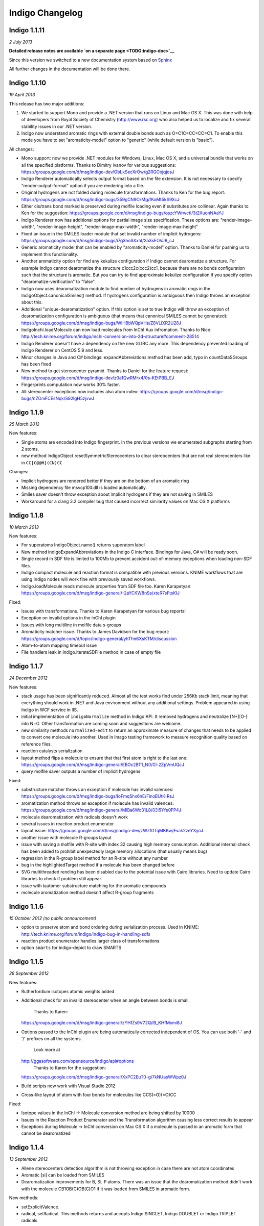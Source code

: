 Indigo Changelog
================

Indigo 1.1.11
-------------

*2 July 2013*

**Detailed release notes are available `on a separate
page <TODO:indigo-doc>`__**

Since this version we switched to a new documentation system based on
`Sphinx <http://sphinx-doc.org/>`__

All further changes in the documentation will be done there.

Indigo 1.1.10
-------------

*19 April 2013*

This release has two major additions:

#. We started to support Mono and provide a .NET version that runs on
   Linux and Mac OS X. This was done with help of developers from Royal
   Society of Chemistry (http://www.rsc.org) who also helped us to
   localize and fix several stability issues in our .NET version.

#. Indigo now understand aromatic rings with external double bonds such
   as O=C1C=CC=CC=C1. To enable this mode you have to set
   "aromaticity-model" option to "generic" (while default version is
   "basic").

All changes:

-  Mono support: now we provide .NET modules for Windows, Linux, Mac OS
   X, and a universal bundle that works on all the specified platforms.
   Thanks to Dimitry Ivanov for various suggestions:
   https://groups.google.com/d/msg/indigo-dev/ObLkSecXrOw/g2RGOojqjosJ
-  Indigo Renderer automatically selects output format based on the file
   extension. It is not necessary to specify "render-output-format"
   option if you are rendering into a file.
-  Original hydrogens are not folded during molecule transformations.
   Thanks to Ken for the bug report:
   https://groups.google.com/d/msg/indigo-bugs/359gCN9OrMg/fKoMt5kS9XcJ
-  Either cis/trans bond marked is preserved during molfile loading even
   if substitutes are collinear. Again thanks to Ken for the suggestion:
   https://groups.google.com/d/msg/indigo-bugs/oszcYWrwctI/3t2XuonNAaYJ
-  Indigo Renderer now has additional options for partial image size
   specification. These options are: "render-image-width",
   "render-image-height", "render-image-max-width",
   "render-image-max-height"
-  Fixed an issue in the SMILES loader module that set invalid number of
   implicit hydrogens:
   https://groups.google.com/d/msg/indigo-bugs/i7g3hoSXxhI/XaXsEOVJ8_cJ
-  Generic aromaticity model that can be enabled by "aromaticity-model"
   option. Thanks to Daniel for pushing us to implement this
   functionality.
-  Another aromaticity option for find any kekulize configuration if
   Indigo cannot dearomatize a structure. For example Indigo cannot
   dearomatize the structure c1ccc2c(ccc2)cc1, because there are no
   bonds configuration such that the structure is aromatic. But you can
   try to find approximate kekulize configuration if you specify option
   "dearomatize-verification" to "false".
-  Indigo now uses dearomatization module to find number of hydrogens in
   aromatic rings in the IndigoObject.canonicalSmiles() method. If
   hydrogens configuration is ambiguous then Indigo throws an exception
   about this.
-  Additional "unique-dearomatization" option. If this option is set to
   true Indigo will throw an exception of dearomatization configuration
   is ambiguous (that means that canonical SMILES cannot be generated):
   https://groups.google.com/d/msg/indigo-bugs/WIH8bWQpVHs/Z8VLlXR2U28J
-  IndigoInchi.loadMolecule can now load molecules from InChI Aux
   infromation. Thanks to Nico:
   http://tech.knime.org/forum/indigo/inchi-conversion-into-2d-structure#comment-28514
-  Indigo Renderer doesn't have a dependency on the new GLIBC any more.
   This dependency prevented loading of Indigo Renderer on CentOS 5.9
   and less.
-  Minor changes in Java and C# bindings: expandAbbreviations method has
   been add, typo in countDataSGroups has been fixed
-  New method to get stereocenter pyramid. Thanks to Daniel for the
   feature request:
   https://groups.google.com/d/msg/indigo-dev/z0a1QwRMrx4/0s-KEtPBB_EJ
-  Fingerprints computation now works 30% faster.
-  All stereocenter exceptions now includes also atom index:
   https://groups.google.com/d/msg/indigo-bugs/nZOmFCEsNqk/S92lgH5zjvwJ

Indigo 1.1.9
------------

*25 March 2013*

New features:

-  Single atoms are encoded into Indigo fingerprint. In the previous
   versions we enumerated subgraphs starting from 2 atoms.
-  new method IndigoObject.resetSymmetricStereocenters to clear
   stereocenters that are not real stereocenters like in
   ``CC[C@@H](CN)CC``

Changes:

-  Implicit hydrogens are rendered better if they are on the bottom of
   an aromatic ring
-  Missing dependency file msvcp100.dll is loaded automatically.
-  Smiles saver doesn't throw exception about implicit hydrogens if they
   are not saving in SMILES
-  Workaround for a clang 3.2 compiler bug that caused incorrect
   similarity values on Mac OS X platforms

Indigo 1.1.8
------------

*10 March 2013*

New features:

-  For superatoms IndigoObject.name() returns superatom label
-  New method indigoExpandAbbreviations in the Indigo C interface.
   Bindings for Java, C# will be ready soon.
-  Single record in SDF file is limited to 100Mb to prevent accident
   out-of-memory exceptions when loading non-SDF files.
-  Indigo compact molecule and reaction format is compatible with
   previous versions. KNIME workflows that are using Indigo nodes will
   work fine with previously saved workflows.
-  Indigo.loadMolecule reads molecule properties from SDF file too.
   Karen Karapetyan:
   https://groups.google.com/d/msg/indigo-general/-2aYCKW8nSs/xteR7sFtsKIJ

Fixed:

-  Issues with transformations. Thanks to Karen Karapetyan for various
   bug reports!
-  Exception on invalid options in the InChI plugin
-  Issues with long multiline in molfile data s-groups
-  Aromaticity matcher issue. Thanks to James Davidson for the bug
   report:
   https://groups.google.com/d/topic/indigo-general/yhTfm6XsKTM/discussion
-  Atom-to-atom mapping timeout issue
-  File handlers leak in indigo.iterateSDFile method in case of empty
   file

Indigo 1.1.7
------------

*24 December 2012*

New features:

-  stack usage has been significantly reduced. Almost all the test works
   find under 256Kb stack limit, meaning that everything should work in
   .NET and Java environment without any additional settings. Problem
   appeared in using Indigo in WCF service in IIS.
-  initial implementation of ``indigoNormalize`` method in Indigo API.
   It removed hydrogens and neutralize [N+][O-] into N=O. Other
   transformation are coming soon and suggestions are welcome.
-  new similarity methods ``normalized-edit`` to return an approximate
   measure of changes that needs to be applied to convert one molecule
   into another. Used in Imago testing framework to measure recognition
   quality based on reference files.
-  reaction catalysts serialization
-  layout method flips a molecule to ensure that that first atom is
   right to the last one:
   https://groups.google.com/d/msg/indigo-general/EBOc2BT1_N0/Gl-2ZpVmUQcJ
-  query molfile saver outputs a number of implicit hydrogens

Fixed:

-  substructure matcher throws an exception if molecule has invalid
   valences:
   https://groups.google.com/d/msg/indigo-bugs/IoFmqShx6nE/FinoBUtK-RsJ
-  aromatization method throws an exception if molecule has invalid
   valences:
   https://groups.google.com/d/msg/indigo-general/MlBa6Wc31L8/03i5Yfe0FP4J
-  molecule dearomatization with radicals doesn't work
-  several issues in reaction product enumerator
-  layout issue:
   https://groups.google.com/d/msg/indigo-dev/zWzfGTqMKKw/Fvak2zeYXyoJ
-  another issue with molecule R-groups layout
-  issue with saving a molfile with R-site with index 32 causing high
   memory consumption. Additional internal check has been added to
   prohibit unexpectedly large memory allocations (that usually means
   bug)
-  regression in the R-group label method for an R-site without any
   number
-  bug in the highlightedTarget method if a molecule has been changed
   before
-  SVG multithreaded rending has been disabled due to the potential
   issue with Cairo libraries. Need to update Cairo libraries to check
   if problem still appear.
-  issue with tautomer substructure matching for the aromatic compounds
-  molecule aromatization method doesn't affect R-group fragments

Indigo 1.1.6
------------

*15 October 2012 (no public announcement)*

-  option to preserve atom and bond ordering during serialization
   process. Used in KNIME:
   http://tech.knime.org/forum/indigo/indigo-bug-in-handling-sdfs
-  reaction product enumerator handles larger class of transformations
-  option ``smarts`` for indigo-depict to draw SMARTS

Indigo 1.1.5
------------

*28 September 2012*

New features:

-  Rutherfordium isotopes atomic weights added
-  Additional check for an invalid stereocenter when an angle between
   bonds is small.
    Thanks to Karen:
   https://groups.google.com/d/msg/indigo-general/zYHfZs9V72Q/lB_KHfMxmi8J
-  Options passed to the InChI plugin are being automatically corrected
   independent of OS. You can use both '-' and '/' prefixes on all the
   systems.
    Look more at
   `http://ggasoftware.com/opensource/indigo/api#options <api/index.html#options>`__
    Thanks to Karen for the suggestion:
   https://groups.google.com/d/msg/indigo-general/XxPC2EuT0-g/7kNUasWWpz0J
-  Build scripts now work with Visual Studio 2012
-  Cross-like layout of atom with four bonds for molecules like
   CCS(=O)(=O)CC

Fixed:

-  Isotope values in the InChI -> Molecule conversion method are being
   shifted by 10000
-  Issues in the Reaction Product Enumerator and the Transformation
   algorithm causing less correct results to appear
-  Exceptions during Molecule -> InChI conversion on Mac OS X if a
   molecule is passed in an aromatic form that cannot be dearomatized

Indigo 1.1.4
------------

*13 September 2012*

-  Allene stereocenters detection algorithm is not throwing exception in
   case there are not atom coordinates
-  Aromatic [si] can be loaded from SMILES
-  Dearomatization improvements for B, Si, P atoms. There was an issue
   that the dearomatization method didn't work with the molecule
   CB1OB(C)OB(C)O1 if it was loaded from SMILES in aromatic form.

New methods:

-  setExplicitValence.
-  radical, setRadical. This methods returns and accepts Indigo.SINGLET,
   Indigo.DOUBLET or Indigo.TRIPLET radicals.

Thanks to Ferenc for suggestions to add these methods:
https://groups.google.com/d/msg/indigo-general/NBqNZ4Ik4-Y/goMuQxL9ZkEJ

Indigo 1.1.3
------------

*23 August 2012*

-  JNA has been updated to 3.4.1. This fixed an issue with permissions
   for the temporary directory.
    Thanks to Ingo:
   http://tech.knime.org/forum/indigo/bundle-could-not-be-activated
-  Transformation method automatically calls a layout algorithm if
   necessary.
-  Minor bug in the reaction exact matching algorithm has been fixed.
-  Improvements in the layout of the atoms with four bonds attached.
-  GrossFormula now uses Hill notation:
   https://groups.google.com/d/msg/indigo-general/ntLPh-vz_P4/EQr-prG3gUEJ
-  Improvements in the SMARTS saving procedure.
-  Molfile saver now correctly saves query bond topology constraints,
   unsaturation flag, and atom ring bond count constraint.
-  Issues with rendering query bond topology constraints and atom ring
   bond count constraint have been fixed.
-  Data SGroups with absolute coordinates are treated as relative for
   the layout procedure.
-  SRU unit in the molfile now has a label.
-  Issues causing infinite loop due to the numeric errors in the layout
   algorithm have been fixed.
-  Issue with loading a molecule with 3D coordinates has been fixed.
    Thanks to Colin Batchelor:
   https://groups.google.com/d/msg/indigo-bugs/rDsAJeDdNPo/Ca7RusLj8xYJ
-  Allene centers now are recognized if the angle between double bonds
   are greater than 165 degrees.

Indigo 1.1.2
------------

*10 July 2012*

-  Layout algorithm now doesn't apply Fischer projection for atoms with
   4 bonds. For example, now the CC(C)(C)C(C)(C)C(C)(C)C(C)(C)C molecule
   is cleaned up in a zigzag way.
-  Bug with a missing stereocenter in the transformation and reaction
   product enumeration algorithms has been fixed:
   https://groups.google.com/d/msg/indigo-general/NkZ-g3EeuTg/FjqVjU4ZrYcJ
-  Layout algorithm for molecules with R-groups has been fixed.

Indigo 1.1.1
------------

*18 June 2012*

-  symmetryClasses methods was added. Now the molecule object has a
   method symmetryClasses() that returns an array with a symmetry class
   ID for each atom.
    Thanks to Karen for the suggestion:
   https://groups.google.com/d/msg/indigo-general/vR9BSWR87e8/PqpiQaE4SfgJ
-  Query molecules can now have a highlighting constraint on atoms and
   bonds to match only (un)highlighted target atoms or bonds. Here is an
   exmaple: query.getAtom(0).addConstraint("highlighting", "true").
    Again thanks to Karen:
   https://groups.google.com/d/msg/indigo-general/J1RR9b0x2NM/Z_XOB9jQNw8J

Indigo 1.1
----------

*07 June 2012*

-  ChemDiff and Legio now supports the Indigo 1.1 version, installation
   scripts were fixed.

Indigo 1.1 Release Candidate 3
------------------------------

*17 May 2012*

-  Aromatic Te can be read from SMILES as [te]. Thanks to Andrew Dalke:
   http://groups.google.com/d/msg/indigo-general/MlBa6Wc31L8/03i5Yfe0FP4J
-  Improvements in atom-to-atom mapping algorithm.

Indigo 1.1 Release Candidate 2
------------------------------

*05 May 2012*

Fixed:

-  Molecule with generic s-groups serialization
-  Missed IndigoRenderer within Java bundle

Indigo 1.1 Release Candidate
----------------------------

*30 April 2012*

Highlights:

-  InChI stereochemistry layer is supported both for loading and saving
   molecules. The only difference with the standard utility occurs when
   stereochemistry is defined not in a proper way. Allenes and cumulenes
   are not supported yet.

-  | new RGroup-Decomposition API was added: createDecomposer(),
   addDecomposition(), decomposeMolecule(), iterateDecompositions()
   |  See more details at
   http://groups.google.com/group/indigo-general/browse_thread/thread/75281df2f70ec1a
   Thanks to Gerhard:
   http://groups.google.com/group/indigo-general/browse_thread/thread/c1dbc67ece5f78b0,
   |  Mederich:
   http://groups.google.com/group/indigo-general/browse_thread/thread/6d77029359364dd8,
   and
   |  Simon: http://tech.knime.org/forum/indigo/r-group-decomposer

-  We completely switched to CMake project configurations.

Changes:

-  AAM new algorithm heuristic was implemented for disconnected reactant
   and product molecules.
-  correctReactingCenters() method was added for reactions. It
   highlights bond reacting centers according to AAM.
    Thanks to James:
   http://tech.knime.org/forum/indigo/reaction-automapper-bond-highlighting
-  "timeout" option is used for MCS computation.

Fixes:

-  The bug with aam for query reactions was fixed
-  The bug with aam timeout was fixed.
    Thanks to Daniel:
   http://groups.google.com/group/indigo-bugs/browse_thread/thread/1cc5b9dffd740240
-  clearStereocenters() method now resets bond directions. After calling
   this method molecule is saved into Molfile format without tetrahedral
   bond directions.
-  Exception during saving Molfile with pseudoatoms within aromatic
   rings
-  Exception when loading a molecule from Molfile with 3D coordinates
   with invalid valences during automatic stereocenters detection.
-  Some other issues.

Indigo 1.1-beta10
-----------------

*29 March 2012*

Changes:

-  IndigoObject is Java now have dispose() method to dispose Indigo
   object before garbage collection.
-  Molfile atom lists now support pseudoatoms
-  Global timeout for all the most time consuming operations:
   substructure search, canonical smiles generation and etc. Option is
   called "timeout" and corresponts to milliseconds.
-  explicit hydrogen near Nitrogen is handled correctly to calculate
   cis-trans and tetrahedral stereo configuration.
-  InChI plugin now have "version" methods to return an actual InChI
   implementation version
-  Arial font is used on Linux systems to render molecules. Previously
   this font was used only on Windows and Mac OS X, and rendered images
   on Windows and Linux were different.
-  "deco-ignore-errors" option was added. Now there are no exceptions
   like 'no embeddings obtained' during the RGroup Decomposition if the
   flag set true. Exception is raised only for the end getters (e.g.
   decomposedMoleculeWithRGroups())
-  "deco-save-ap-bond-orders" option was added. Within the option output
   molecule RGroup attachment points are saved as pseudo atoms (named
   'AP1', 'AP2' etc). Therefore, the option allows to save initial bond
   orders.
    Thanks to Mederich:
   http://groups.google.com/group/indigo-general/browse_thread/thread/c4bca8b97ca54a87
-  bug with the time hang was fixed for AAM.
    Thanks to Daniel:
   http://groups.google.com/group/indigo-bugs/browse_thread/thread/1cc5b9dffd740240
-  minor bug fixes in AAM
-  minor bug fixes in RGroup Decomposition

Fixed:

-  automatic 2D coordinates generation procedure (layout) changes
   molecule components position if they have fixed atoms
-  cycle enumeration fixed.
    Thanks to Casey:
   https://groups.google.com/d/msg/indigo-general/UPkiBz1e-_o/WMtKB9RGE-UJ
-  memory leak in the InChI computation procedure.
    Thanks to Hinnerk:
   https://groups.google.com/d/msg/indigo-bugs/Fvr4l8CQvAQ/r_HYDxumALAJ
-  different minor exception when loading a molecule from a molfile
-  different minor exception when rendering a molecule

Indigo 1.1-beta9
----------------

*25 February 2012*

Changes:

-  if a molecule contains only R-group #2 then empty R-rgroup #1 is not
   rendered any more.
-  molecules with bad valences and charges can be serialized now
-  timeout option was added for AAM. A new option was added named
   "aam-timeout". The integer parameter (time in milliseconds)
   corresponds for the AAM algorithm working time. The automap method
   returns a current state solution for a reaction when time is over.
   Thanks to Daniel:
   http://groups.google.com/group/indigo-dev/browse_thread/thread/4430412b9864f3fd
-  default layout call was added for the deconvolultion scaffold getter
   (decomposedMoleculeScaffold())
-  empty RGroup handling (one single bond) was implemented for deco.
-  minor bug fixes in AAM
-  minor bug fixes in RGroup Decomposition

Fixed:

-  incorrect empty R-Group logic loading from molfile
-  incorrect attachmement points loading from molfile if the number of
   attachments points is greater then 2
-  memory leak in reaction substructure matcher.
-  infinite loop in reaction substructure matcher.
    Thanks to fab for the bug report for both issues:
   http://tech.knime.org/forum/indigo/error-in-loop
-  invalid stereo configuration when atom are being changed.
    Thank to Lionel for the bug report:
   http://tech.knime.org/forum/indigo/changes-in-molecule-properties-node
-  bug with AAM not respecting atom type.
    Thanks to Daniel:
   http://groups.google.com/group/indigo-bugs/browse_thread/thread/9448f08ab596b74e

Indigo 1.1-beta8
----------------

*29 January 2012*

We have released our first version of InChI plugin that allows to load
InChI strings and generate InChI and InChIKey for molecules (this
version discards stereoinformation, but we are working on it). The
plugin is statically linked with the official InChI library and can be
loaded on demand, as it is done with IndigoRenderer plugin.

Usage example :

::

    IndigoInchi inchi = new IndigoInchi(indigo);
    IndigoObject molecule = indigo.loadMolecule("InChI=1S/C3H9NO/c1-3(5)2-4/h3,5H,2,4H2,1H3");
    String inchi_string = indigo.getInchi(molecule);

New methods and functionallity:

-  InChI support! (without stereochemistry yet)
-  mapMolecule(queryReactoinMolecule) to retrieve mapped molecule for
   the query reaction for the reaction substrcuture match object
-  getMolecule(index) to get the reaction molecule
-  QueryMolecules can now be constructed with the following methods:

   #. addAtom, resetAtom methods for the QueryMolecule now parses
      arbitrary SMARTS
   #. addBond method for QueryMolecule
   #. atom.addConstraintOr method has been added
   #. a lot of query atom constraints: atomic-number, charge, isotope,
      radical, valence, connectivity, total-bond-order, hygrogens,
      substituents, ring, smallest-ring, ring-bonds, rsite-mask

Fixed:

-  Issue with loading molecule attachment points if the bond orders are
   not marked.
-  Better handling of molecules with invalid valence: canonical SMILES,
   unfoldHydrogens, invalid stereocenters detection. Thanks to Mederich
   for the bug report:
   http://groups.google.com/group/indigo-bugs/browse_thread/thread/8f1ac4c1bfcbc346
-  Molecule serialization with more than 8 R-groups. Thanks to James
   Davidson for the bug report:
   http://tech.knime.org/forum/indigo/changes-to-scaffold-finder-node

Indigo 1.1-beta7
----------------

*29 December 2011*

Changelog:

-  Fixed bug: render-grid-title-offset options is not initialized.
-  Fixed bug: all images are rendered as grid, after grid has been
   rendered.
-  Possible memory issue in IndigoRenderer for Java has been fixed.

Indigo 1.1-beta6
----------------

*12 December 2011*

New functionality:

-  | Indigo.transform(reaction, molecule) method for transformation a
   molecule according to a rule, specified with a reaction.
   |  Examples are available here:
   `http://ggasoftware.com/opensource/indigo/concepts/transformation <concepts/transformation.html>`__

-  New IndigoObject methods for working with reaction atom-to-atom
   mapping: atomMappingNumber, setAtomMappingNumber, clearAAM

-  | New IndigoObject methods for working with attachment points:
   iterateAttachmentPoints, countAttachmentPoints,
   clearAttachmentPoints.
   |  See
   `http://ggasoftware.com/opensource/indigo/api#attachment-points <api/index.html#attachment-points>`__
   for more details

-  Other new IndigoObject methods with documentation has been added:
   changeStereocenterType, addStereocenter, reactingCenter,
   setReactingCenter, loadSmartsFromFile, loadReactionSmartsFromFile,
   getSuperatom, getDataSGroup, description,
   decomposedMoleculeHighlighted, getSubmolecule, addSuperatom

-  | Smiles saver might throw an exception on a molecule with explicit
   hydrogens.
   |  Thanks to Colin Batchelor:
   http://groups.google.com/group/indigo-bugs/browse_thread/thread/35b240fb402e35c3

Changelog:

-  | Improvements in the automatic atom-to-atom assignment.
   |  Thanks to Ernst-Georg Schmid:
   http://groups.google.com/group/indigo-general/browse_thread/thread/ffe48381a01f7d24
   And to Daniel Lowe:
   http://groups.google.com/group/indigo-bugs/browse_thread/thread/11373837ba65acd

-  Improvements in the molecule decomposition algorithm.

-  Python 2.4 support.

-  A lot of bugs has been fixed due to some internal inconsistency in
   explicit hydrogens handing for cis-trans bonds:

   -  Substructure matcher result can be incorrect for matching query
      molecule with cis-trans bonds.
   -  Substructure matcher result can be incorrect in case of explicit
      hydrogens for cis-trans bonds in the target molecule.
   -  If a molecule has explicit hydrogens near cis-trans bonds, after
      been unserialized cis-trans configuration might flip.
   -  Canonical SMILES may also produce different results for a molecule
      with explicit hydrogens and without them.

-  | Better stability of Indigo Java wrapper

-  Better rendering of a SMARTS query molecules

-  Indigo now informs with an exception that both cis- and trans-
   specification in the SMARTS expression is not supported yet. For
   example, such SMARTS is not supported yet: ``*/,\[R]=;@[R]/,\*``

-  | Fixed issue with saving query molecules in Molfile format with the
   atom lists.
   |  Thanks to Francesca:
   http://groups.google.com/group/indigo-bugs/browse_thread/thread/b17b468049caf57a

-  unfoldHydrogens how works with reaction properly.

-  Some fixes of the dearomation algorithm bug arisen during tautomer
   substructure matching.

-  Better support of sgroups in Molfile

-  Highlighting is taken into account for the computation of canonical
   SMILES

-  Indigo.countHydrogens method doesn't throw an exception is case of
   existence of R-groups and pseudoatoms.

-  Fixed some issues with loading and saving of polymer repetition in
   SMILES

-  | SGroups and R-sites are saving during serialization/unserilization.
   |  Thanks to Hinnerk Rey:
   http://groups.google.com/group/indigo-general/browse_thread/thread/1d9bda07b8ac299d

-  Faster matching of SMARTS queries with unspecified bonds. This change
   also improves efficiency for our fingerprints for query molecules.

-  | Substructure matching counter now property counts queries with
   explicit hydrogens, like N-[#1].
   |  Thanks to James Davidson for this bug report:
   http://tech.knime.org/forum/indigo/substructure-match-counter-question

-  | Stereocenter parities are now saved into molfile.
   |  Thanks to Lionel:
   http://tech.knime.org/forum/indigo/chirality-flags

-  R-group iterator now skips R-groups that are empty.

-  | Molfile loader now accepts left- and right-bounded atom labels.
   |  Thanks to Ernst-Georg Schmid:
   http://groups.google.com/group/indigo-bugs/browse_thread/thread/1d2b8a01af98949

-  renderGridToBuffer method now support null value as the second
   parameter.
    Thanks to Mederich:
   http://groups.google.com/group/indigo-general/browse_thread/thread/b995c53227cf3352

Indigo 1.1-beta5
----------------

*11 August 2011*

New functionality:

-  | Methods for specifing reacting centers on bonds:
   reaction.reactingCenter(bond), reaction.setReactingCenter(bond, mask)
   |  All reacting centers types are describes in Indigo namespace for
   Java and Python, and in ReactingCenter enum for C#.
   |  Code examples can be found in this thread:
   http://groups.google.com/group/indigo-bugs/browse_thread/thread/11373837ba65acd

-  | Method to add stereocenter at atom: atom.addStereocenter(type,
   atom\_index1, atom\_index2, atom\_index3, atom\_index4). Last
   parameter is optional.
   |  Code examples can be found in this thread:
   http://groups.google.com/group/indigo-dev/browse_thread/thread/a164eddce485f053

Note: this new methods have preliminary interface, and interface may be
changed in the next version.

Fixed:

-  Molecule to Smiles conversion with explicit hydrogens connected to
   cis-trans bonds.
    Thanks to Colin Batchelor:
   http://groups.google.com/group/indigo-bugs/browse_thread/thread/35b240fb402e35c3

Indigo 1.1-beta4
----------------

*29 July 2011*

New functionality:

-  New methods for Indigo: resetAtom, setRSite, isHighlighted for atoms.
    Code example: atom.resetAtom("N"), atom.setRSite("R1, R3"),
   atom.isHighlighted()
-  Reaction product enumerator now supports recursive SMARTS

Fixed:

-  Exception during Indigo for Java and Indigo for Python initialization
   on Mac OS X Lion 10.7
-  Different AAM issues. Thanks to Daniel Lowe:
   http://groups.google.com/group/indigo-bugs/browse_thread/thread/11373837ba65acd
-  Exception when calling hasCoord and hasZCoord on a reaction object
-  Reaction product enumerator exception when monomers have no name

Indigo 1.1-alpha3
-----------------

*7 July 2011*

New functionality since Indigo-1.0.0 stable version:

-  atomMappingNumber and setAtomMappingNumber methods for atoms to
   retrieve and change atom-to-atom numbers. New clearAAM method to
   clear atom-to-atom mapping information. Thanks to Daniel Lowe for
   pointing out that this functionality is missing. Code examples can be
   found in this thread:
   http://groups.google.com/group/indigo-general/browse_thread/thread/d8a413a88b9da834
-  addRSite method for adding R-site atoms to the molecule. This method
   is similar to addAtom.
    Code example: atom = mol.addRSite("R1")

Fixed:

-  foldHydrogens on [H][H] and molecules with isotopic hydrogens
   ([2H]C). Thanks to Daniel Lowe:
   http://groups.google.com/group/indigo-bugs/browse_thread/thread/2a8416c875aa8fb
-  Reaction layout for reactions with empty reactants
-  Saving molecule with s-group into molfile format
-  Substructure matcher with special query with recursive smarts
   beginning with hydrogen
-  Unbounded memory usage during reaction automapping. Thanks to Daniel
   Lowe again:
   http://groups.google.com/group/indigo-bugs/browse_thread/thread/e6a5e0430032e1a6/9dc36a81491283d0
-  Indigo Python API module loading on Mac OS X from different
   directories might cause error messages
-  Reaction substructure match throws an exception in some cases when
   these is no pair of AAM numbers. For example, reactant has AAM number
   while product hasn't it.

